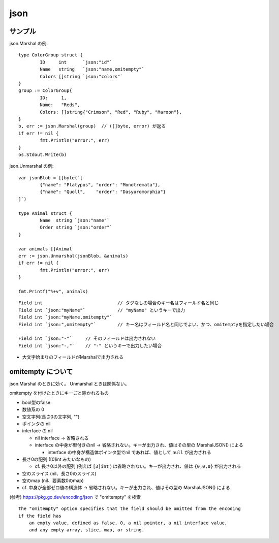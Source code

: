 =======================================
json
=======================================

サンプル
==================

json.Marshal の例::

    type ColorGroup struct {
            ID     int      `json:"id"`
            Name   string   `json:"name,omitempty"`
            Colors []string `json:"colors"`
    }
    group := ColorGroup{
            ID:     1,
            Name:   "Reds",
            Colors: []string{"Crimson", "Red", "Ruby", "Maroon"},
    }
    b, err := json.Marshal(group)  // ([]byte, error) が返る
    if err != nil {
            fmt.Println("error:", err)
    }
    os.Stdout.Write(b)

json.Unmarshal の例::

    var jsonBlob = []byte(`[
            {"name": "Platypus", "order": "Monotremata"},
            {"name": "Quoll",    "order": "Dasyuromorphia"}
    ]`)

    type Animal struct {
            Name  string `json:"name"`
            Order string `json:"order"`
    }

    var animals []Animal
    err := json.Unmarshal(jsonBlob, &animals)
    if err != nil {
            fmt.Println("error:", err)
    }

    fmt.Printf("%+v", animals)


::

    Field int                            // タグなしの場合のキー名はフィールド名と同じ
    Field int `json:"myName"`            // "myName" というキーで出力
    Field int `json:"myName,omitempty"`  
    Field int `json:",omitempty"`        // キー名はフィールド名と同じでよい、かつ、omitemptyを指定したい場合

    Field int `json:"-"`     // そのフィールドは出力されない
    Field int `json:"-,"`    // "-" というキーで出力したい場合

- 大文字始まりのフィールドがMarshalで出力される


omitempty について
========================

json.Marshal のときに効く。 Unmarshal ときは関係ない。

omitempty を付けたときにキーごと除かれるもの

- bool型のfalse
- 数値系の 0
- 空文字列(長さ0の文字列, "")
- ポインタの nil
- interface の nil

  - nil interface → 省略される
  - interface の中身が型付きのnil → 省略されない。キーが出力され、値はその型の MarshalJSON() による

    - interface の中身が構造体ポインタ型でnil であれば、値として ``null`` が出力される

- 長さ0の配列 ([0]int みたいなもの)

  - cf. 長さ0以外の配列 (例えば ``[3]int`` ) は省略されない。キーが出力され、値は ``{0,0,0}`` が出力される

- 空のスライス (nil、長さ0のスライス)
- 空のmap (nil、要素数0のmap)

- cf. 中身が全部ゼロ値の構造体 → 省略されない。キーが出力され、値はその型の MarshalJSON() による

(参考) https://pkg.go.dev/encoding/json で "omitempty" を検索

::

    The "omitempty" option specifies that the field should be omitted from the encoding
    if the field has
        an empty value, defined as false, 0, a nil pointer, a nil interface value,
        and any empty array, slice, map, or string.



